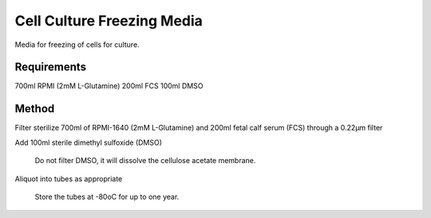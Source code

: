 Cell Culture Freezing Media
===========================

.. sectionauthor:: Martin Fitzpatrick
.. tags:: media,freezing,cell-biology,media-solutions


Media for freezing of cells for culture.

Requirements
------------

700ml RPMI (2mM L-Glutamine) 200ml FCS 100ml DMSO

Method
------

Filter sterilize 700ml of RPMI-1640 (2mM L-Glutamine) and 200ml fetal
calf serum (FCS) through a 0.22µm filter

Add 100ml sterile dimethyl sulfoxide (DMSO)

    Do not filter DMSO, it will dissolve the cellulose acetate membrane.

Aliquot into tubes as appropriate

    Store the tubes at -80oC for up to one year.
